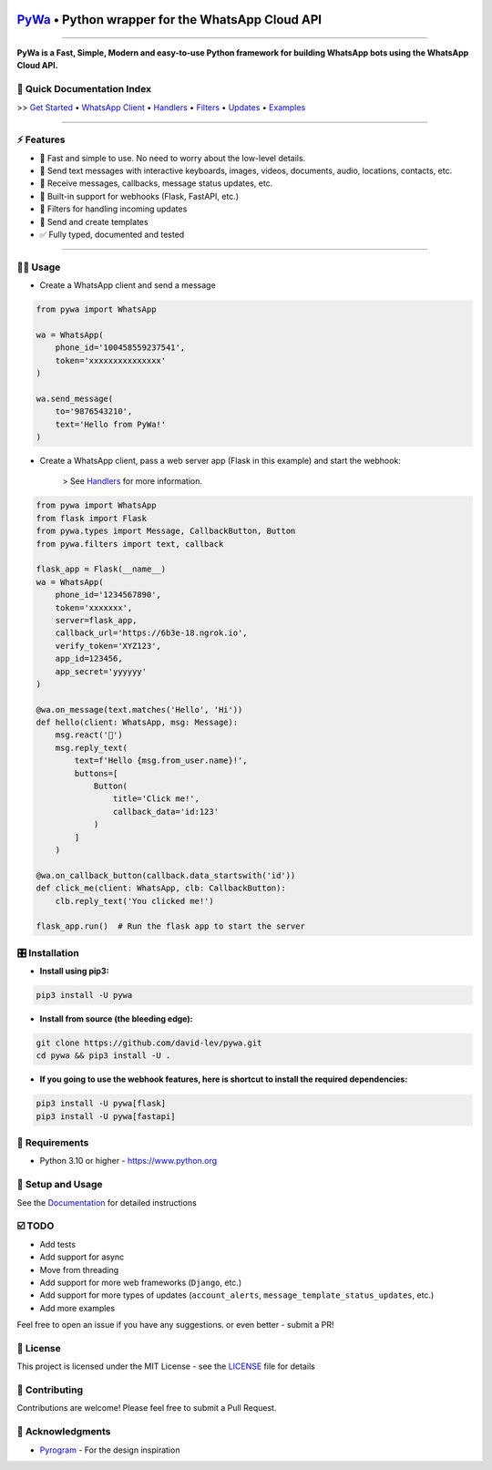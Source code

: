 .. image:: https://i.imgur.com/hbGP0rW.png
  :width: 200
  :alt: PyWa Logo
.. end-logo

`PyWa <https://github.com/david-lev/pywa>`_ • Python wrapper for the WhatsApp Cloud API
########################################################################################

.. image:: https://img.shields.io/pypi/dm/pywa
    :alt: PyPI Downloads
    :target: https://pypi.org/project/pywa/

.. image:: https://badge.fury.io/py/pywa.svg
    :alt: PyPI Version
    :target: https://badge.fury.io/py/pywa

.. image:: https://img.shields.io/github/actions/workflow/status/david-lev/pywa/python-app.yml?label=Tests
    :alt: Tests
    :target: https://github.com/david-lev/pywa/actions/workflows/python-app.yml


.. image:: https://readthedocs.org/projects/pywa/badge/?version=latest&
   :target: https://pywa.readthedocs.io
   :alt: Docs

.. image:: https://img.shields.io/github/license/david-lev/pywa
    :alt: License
    :target: https://github.com/david-lev/pywa/blob/master/LICENSE

.. image:: https://www.codefactor.io/repository/github/david-lev/pywa/badge/master
   :target: https://www.codefactor.io/repository/github/david-lev/pywa/overview/master
   :alt: CodeFactor

.. image:: https://badges.aleen42.com/src/telegram.svg
   :target: https://t.me/py_wa
   :alt: Telegram

________________________

**PyWa is a Fast, Simple, Modern and easy-to-use Python framework for building WhatsApp bots using the WhatsApp Cloud API.**


📄 **Quick Documentation Index**
--------------------------------

>> `Get Started <https://pywa.readthedocs.io/en/latest/content/getting-started.html>`_
• `WhatsApp Client <https://pywa.readthedocs.io/en/latest/content/client/overview.html>`_
• `Handlers <https://pywa.readthedocs.io/en/latest/content/handlers/overview.html>`_
• `Filters <https://pywa.readthedocs.io/en/latest/content/filters/overview.html>`_
• `Updates <https://pywa.readthedocs.io/en/latest/content/updates/overview.html>`_
• `Examples <https://pywa.readthedocs.io/en/latest/content/examples.html>`_

------------------------

⚡ **Features**
---------------
- 🚀 Fast and simple to use. No need to worry about the low-level details.
- 💬 Send text messages with interactive keyboards, images, videos, documents, audio, locations, contacts, etc.
- 📩 Receive messages, callbacks, message status updates, etc.
- 🔄 Built-in support for webhooks (Flask, FastAPI, etc.)
- 🔬 Filters for handling incoming updates
- 📄 Send and create templates
- ✅ Fully typed, documented and tested

------------------------

👨‍💻 **Usage**
----------------

- Create a WhatsApp client and send a message


.. code-block:: python

    from pywa import WhatsApp

    wa = WhatsApp(
        phone_id='100458559237541',
        token='xxxxxxxxxxxxxxx'
    )

    wa.send_message(
        to='9876543210',
        text='Hello from PyWa!'
    )

- Create a WhatsApp client, pass a web server app (Flask in this example) and start the webhook:

    > See `Handlers <https://pywa.readthedocs.io/en/latest/content/handlers/overview.html>`_ for more information.

.. code-block:: python

    from pywa import WhatsApp
    from flask import Flask
    from pywa.types import Message, CallbackButton, Button
    from pywa.filters import text, callback

    flask_app = Flask(__name__)
    wa = WhatsApp(
        phone_id='1234567890',
        token='xxxxxxx',
        server=flask_app,
        callback_url='https://6b3e-18.ngrok.io',
        verify_token='XYZ123',
        app_id=123456,
        app_secret='yyyyyy'
    )

    @wa.on_message(text.matches('Hello', 'Hi'))
    def hello(client: WhatsApp, msg: Message):
        msg.react('👋')
        msg.reply_text(
            text=f'Hello {msg.from_user.name}!',
            buttons=[
                Button(
                    title='Click me!',
                    callback_data='id:123'
                )
            ]
        )

    @wa.on_callback_button(callback.data_startswith('id'))
    def click_me(client: WhatsApp, clb: CallbackButton):
        clb.reply_text('You clicked me!')

    flask_app.run()  # Run the flask app to start the server

🎛 Installation
--------------
.. installation

- **Install using pip3:**

.. code-block:: bash

    pip3 install -U pywa

- **Install from source (the bleeding edge):**

.. code-block:: bash

    git clone https://github.com/david-lev/pywa.git
    cd pywa && pip3 install -U .

- **If you going to use the webhook features, here is shortcut to install the required dependencies:**

.. code-block:: bash

    pip3 install -U pywa[flask]
    pip3 install -U pywa[fastapi]

.. end-installation


💾 **Requirements**
--------------------

- Python 3.10 or higher - https://www.python.org

📖 **Setup and Usage**
-----------------------

See the `Documentation <https://pywa.readthedocs.io/>`_ for detailed instructions

☑️ **TODO**
------------
- Add tests
- Add support for async
- Move from threading
- Add support for more web frameworks (``Django``, etc.)
- Add support for more types of updates (``account_alerts``, ``message_template_status_updates``, etc.)
- Add more examples

Feel free to open an issue if you have any suggestions. or even better - submit a PR!

📝 **License**
---------------

This project is licensed under the MIT License - see the
`LICENSE <https://github.com/david-lev/pywa/blob/master/LICENSE>`_ file for details

🔱 **Contributing**
--------------------

Contributions are welcome! Please feel free to submit a Pull Request.

🙏 **Acknowledgments**
-----------------------

- `Pyrogram <https://pyrogram.org/>`_ - For the design inspiration


.. end-readme
